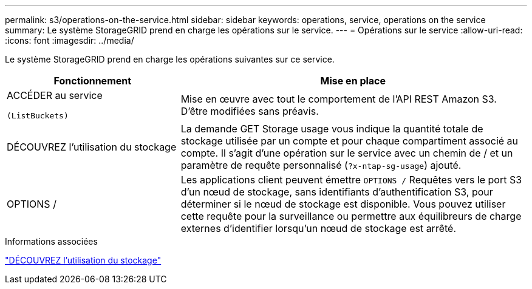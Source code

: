 ---
permalink: s3/operations-on-the-service.html 
sidebar: sidebar 
keywords: operations, service, operations on the service 
summary: Le système StorageGRID prend en charge les opérations sur le service. 
---
= Opérations sur le service
:allow-uri-read: 
:icons: font
:imagesdir: ../media/


[role="lead"]
Le système StorageGRID prend en charge les opérations suivantes sur ce service.

[cols="1a,2a"]
|===
| Fonctionnement | Mise en place 


 a| 
ACCÉDER au service

 (ListBuckets) a| 
Mise en œuvre avec tout le comportement de l'API REST Amazon S3. D'être modifiées sans préavis.



 a| 
DÉCOUVREZ l'utilisation du stockage
 a| 
La demande GET Storage usage vous indique la quantité totale de stockage utilisée par un compte et pour chaque compartiment associé au compte. Il s'agit d'une opération sur le service avec un chemin de / et un paramètre de requête personnalisé (`?x-ntap-sg-usage`) ajouté.



 a| 
OPTIONS /
 a| 
Les applications client peuvent émettre `OPTIONS /` Requêtes vers le port S3 d'un nœud de stockage, sans identifiants d'authentification S3, pour déterminer si le nœud de stockage est disponible. Vous pouvez utiliser cette requête pour la surveillance ou permettre aux équilibreurs de charge externes d'identifier lorsqu'un nœud de stockage est arrêté.

|===
.Informations associées
link:get-storage-usage-request.html["DÉCOUVREZ l'utilisation du stockage"]
